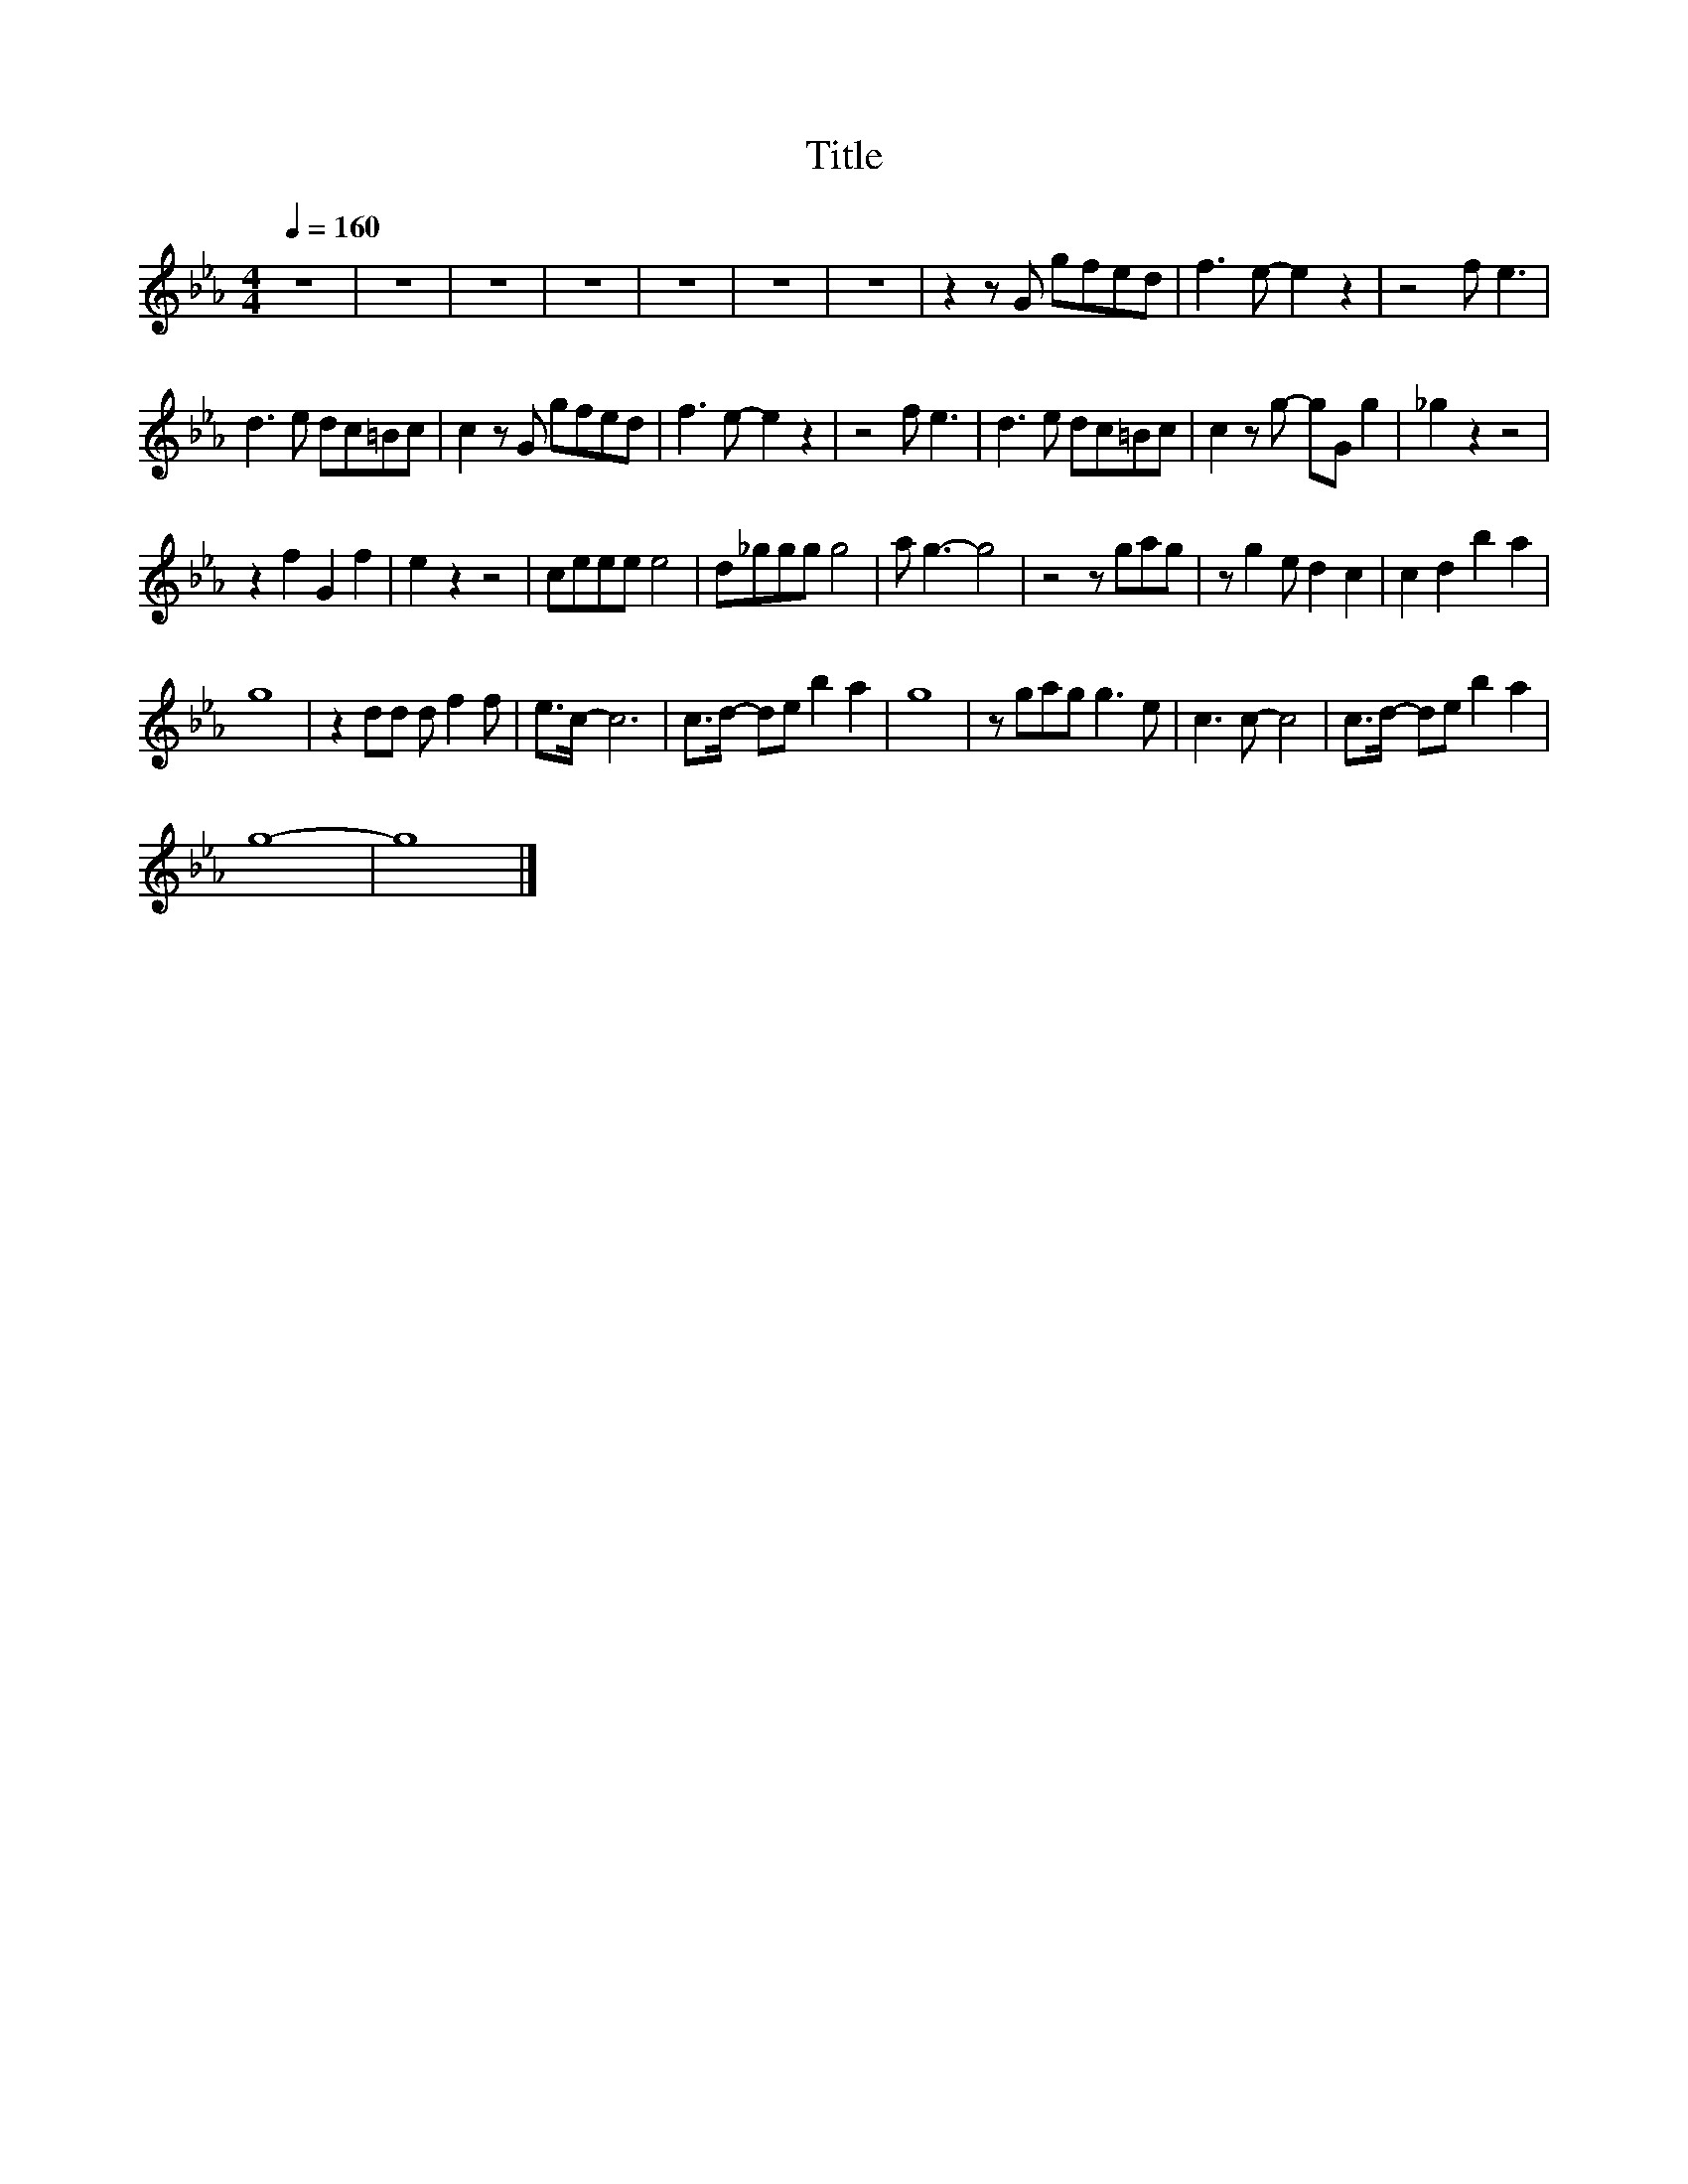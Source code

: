 X:185
T:Title
L:1/8
Q:1/4=160
M:4/4
I:linebreak $
K:Eb
V:1
 z8 | z8 | z8 | z8 | z8 | z8 | z8 | z2 z G gfed | f3 e- e2 z2 | z4 f e3 |$ d3 e dc=Bc | %11
 c2 z G gfed | f3 e- e2 z2 | z4 f e3 | d3 e dc=Bc | c2 z g- gG g2 | _g2 z2 z4 |$ z2 f2 G2 f2 | %18
 e2 z2 z4 | ceee e4 | d_ggg g4 | a g3- g4 | z4 z gag | z g2 e d2 c2 | c2 d2 b2 a2 |$ g8 | %26
 z2 dd d f2 f | e>c- c6 | c>d- de b2 a2 | g8 | z gag g3 e | c3 c- c4 | c>d- de b2 a2 |$ g8- | g8 |] %35
